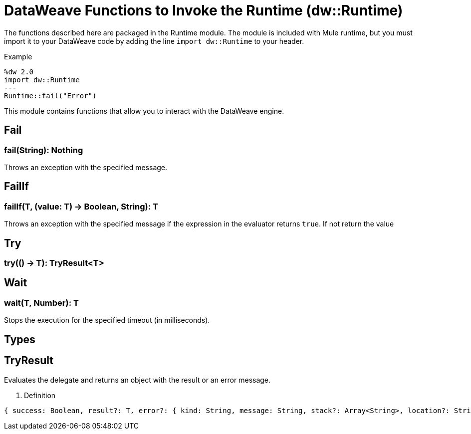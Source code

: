 = DataWeave Functions to Invoke the Runtime (dw::Runtime)


The functions described here are packaged in the Runtime module. The module is included with Mule runtime, but you must import it to your DataWeave code by adding the line `import dw::Runtime` to your header.

.Example
[source,DataWeave, linenums]
----
%dw 2.0
import dw::Runtime
---
Runtime::fail("Error")
----

This module contains functions that allow you to interact with the DataWeave engine.

== Fail

// TODO: MISSING EXAMPLE
=== fail(String): Nothing


Throws an exception with the specified message.

// TODO: MISSING EXAMPLE
== FailIf

=== failIf(T, (value: T) -> Boolean, String): T


Throws an exception with the specified message if the expression in the evaluator returns `true`.
If not return the value

// TODO: MISSING ALL
== Try

=== try(() -> T): TryResult<T>



// TODO: MISSING ALL
== Wait

=== wait(T, Number): T


Stops the execution for the specified timeout (in milliseconds).




== Types

// TODO: MISSING DESCRIPTION
== TryResult
Evaluates the delegate and returns an object with the result or an error message.

. Definition

[source]
----
{ success: Boolean, result?: T, error?: { kind: String, message: String, stack?: Array<String>, location?: String } }
----
